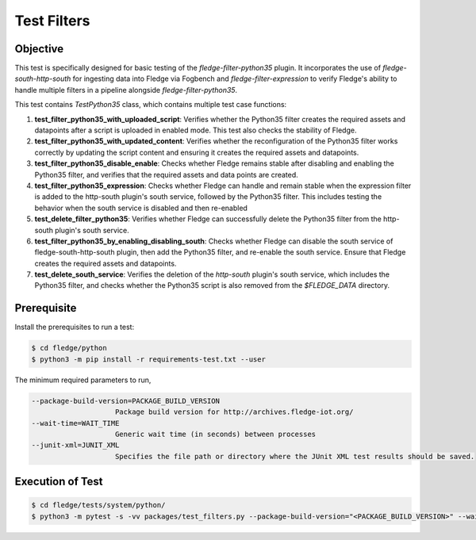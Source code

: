 Test Filters
~~~~~~~~~~~~

Objective
+++++++++
This test is specifically designed for basic testing of the `fledge-filter-python35` plugin. It incorporates the use of `fledge-south-http-south` for ingesting data into Fledge via Fogbench and `fledge-filter-expression` to verify Fledge's ability to handle multiple filters in a pipeline alongside `fledge-filter-python35`.

This test contains *TestPython35* class, which contains multiple test case functions:

1. **test_filter_python35_with_uploaded_script**: Verifies whether the Python35 filter creates the required assets and datapoints after a script is uploaded in enabled mode. This test also checks the stability of Fledge.
2. **test_filter_python35_with_updated_content**: Verifies whether the reconfiguration of the Python35 filter works correctly by updating the script content and ensuring it creates the required assets and datapoints.
3. **test_filter_python35_disable_enable**: Checks whether Fledge remains stable after disabling and enabling the Python35 filter, and verifies that the required assets and data points are created.
4. **test_filter_python35_expression**: Checks whether Fledge can handle and remain stable when the expression filter is added to the http-south plugin's south service, followed by the Python35 filter. This includes testing the behavior when the south service is disabled and then re-enabled
5. **test_delete_filter_python35**: Verifies whether Fledge can successfully delete the Python35 filter from the http-south plugin's south service.
6. **test_filter_python35_by_enabling_disabling_south**: Checks whether Fledge can disable the south service of fledge-south-http-south plugin, then add the Python35 filter, and re-enable the south service. Ensure that Fledge creates the required assets and datapoints.  
7. **test_delete_south_service**: Verifies the deletion of the `http-south` plugin's south service, which includes the Python35 filter, and checks whether the Python35 script is also removed from the `$FLEDGE_DATA` directory.  


Prerequisite
++++++++++++

Install the prerequisites to run a test:

.. code-block:: console

   $ cd fledge/python
   $ python3 -m pip install -r requirements-test.txt --user


The minimum required parameters to run,

.. code-block:: console

    --package-build-version=PACKAGE_BUILD_VERSION
                        Package build version for http://archives.fledge-iot.org/
    --wait-time=WAIT_TIME
                        Generic wait time (in seconds) between processes
    --junit-xml=JUNIT_XML
                        Specifies the file path or directory where the JUnit XML test results should be saved.

Execution of Test
+++++++++++++++++

.. code-block:: console

  $ cd fledge/tests/system/python/
  $ python3 -m pytest -s -vv packages/test_filters.py --package-build-version="<PACKAGE_BUILD_VERSION>" --wait-time="<WAIT_TIME>" --junit-xml="<JUNIT_XML>"
